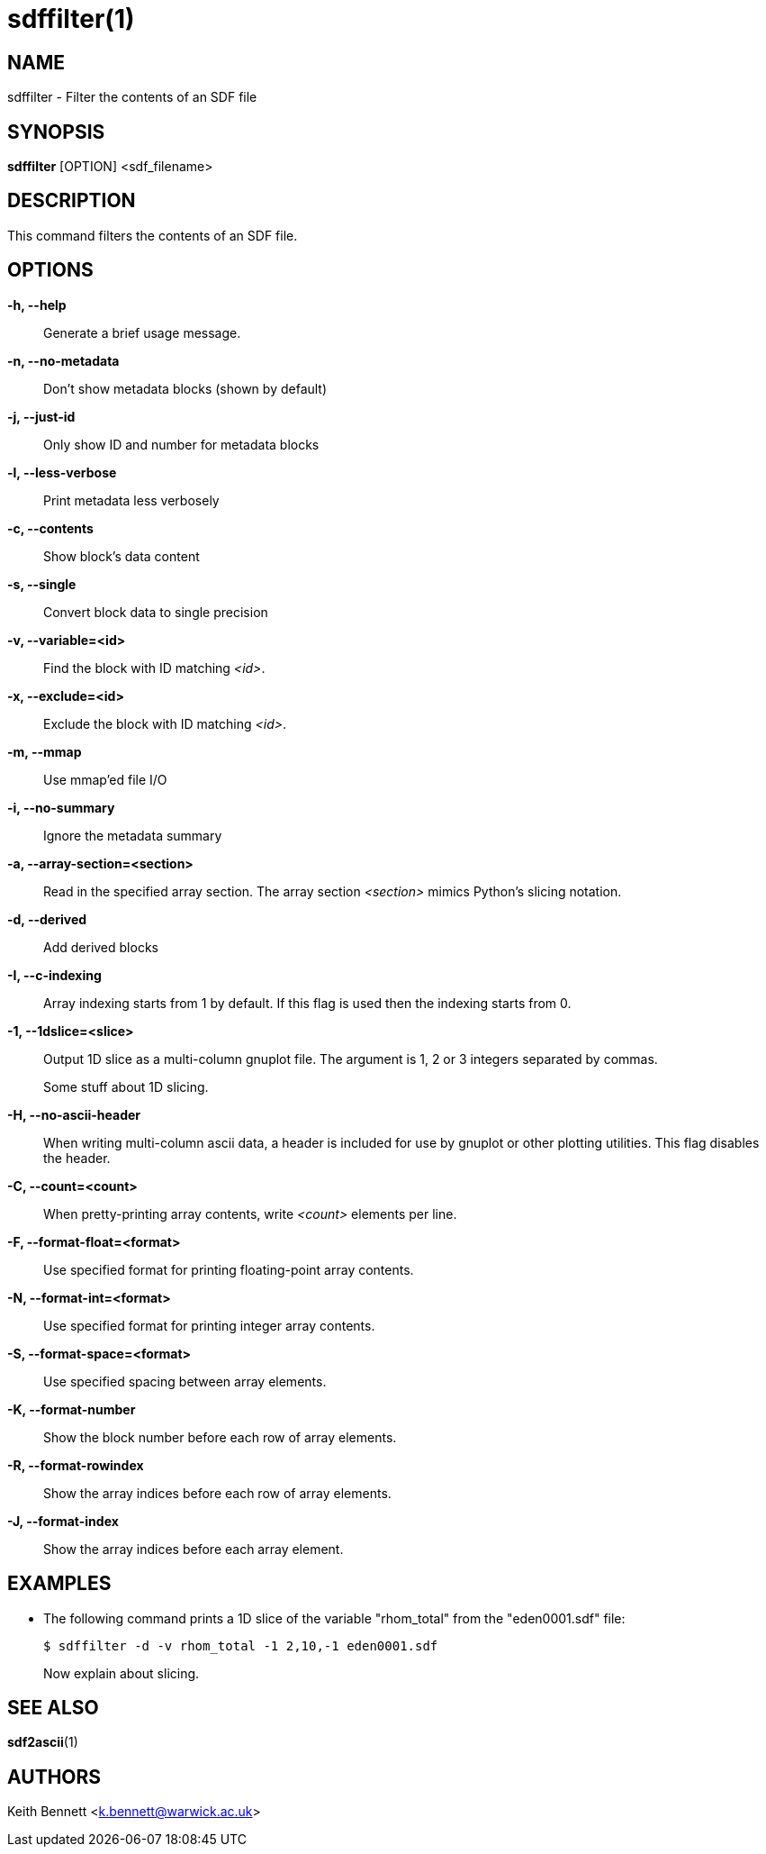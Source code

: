 sdffilter(1)
============

NAME
----
sdffilter - Filter the contents of an SDF file

SYNOPSIS
--------
*sdffilter* [OPTION] <sdf_filename>


DESCRIPTION
-----------
This command filters the contents of an SDF file.


OPTIONS
-------
*-h, --help*::
	Generate a brief usage message.

*-n, --no-metadata*::
        Don't show metadata blocks (shown by default)

*-j, --just-id*::
        Only show ID and number for metadata blocks

*-l, --less-verbose*::
        Print metadata less verbosely

*-c, --contents*::
        Show block's data content

*-s, --single*::
	Convert block data to single precision

*-v, --variable=<id>*::
        Find the block with ID matching '<id>'.

*-x, --exclude=<id>*::
        Exclude the block with ID matching '<id>'.

*-m, --mmap*::
        Use mmap'ed file I/O

*-i, --no-summary*::
        Ignore the metadata summary

*-a, --array-section=<section>*::
        Read in the specified array section. The array section '<section>'
        mimics Python's slicing notation.

*-d, --derived*::
        Add derived blocks

*-I, --c-indexing*::
        Array indexing starts from 1 by default. If this flag is used then
        the indexing starts from 0.

*-1, --1dslice=<slice>*::
        Output 1D slice as a multi-column gnuplot file.  The argument is 1,
        2 or 3 integers separated by commas.
+
Some stuff about 1D slicing.

*-H, --no-ascii-header*::
        When writing multi-column ascii data, a header is included for use
        by gnuplot or other plotting utilities. This flag disables the header.

*-C, --count=<count>*::
        When pretty-printing array contents, write '<count>' elements per line.

*-F, --format-float=<format>*::
        Use specified format for printing floating-point array contents.

*-N, --format-int=<format>*::
        Use specified format for printing integer array contents.

*-S, --format-space=<format>*::
        Use specified spacing between array elements.

*-K, --format-number*::
        Show the block number before each row of array elements.

*-R, --format-rowindex*::
        Show the array indices before each row of array elements.

*-J, --format-index*::
        Show the array indices before each array element.


EXAMPLES
--------

* The following command prints a 1D slice of the variable "rhom_total" from
the "eden0001.sdf" file:
+
------------
$ sdffilter -d -v rhom_total -1 2,10,-1 eden0001.sdf
------------
+
Now explain about slicing.


SEE ALSO
--------
*sdf2ascii*(1)


AUTHORS
-------
Keith Bennett <k.bennett@warwick.ac.uk>

